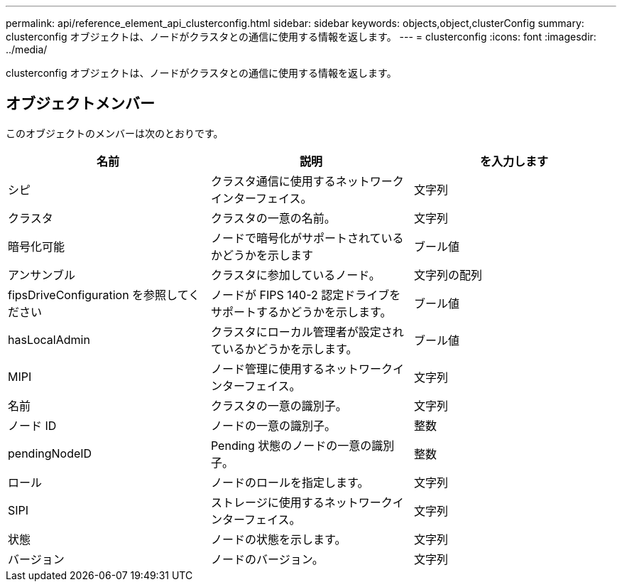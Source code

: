 ---
permalink: api/reference_element_api_clusterconfig.html 
sidebar: sidebar 
keywords: objects,object,clusterConfig 
summary: clusterconfig オブジェクトは、ノードがクラスタとの通信に使用する情報を返します。 
---
= clusterconfig
:icons: font
:imagesdir: ../media/


[role="lead"]
clusterconfig オブジェクトは、ノードがクラスタとの通信に使用する情報を返します。



== オブジェクトメンバー

このオブジェクトのメンバーは次のとおりです。

|===
| 名前 | 説明 | を入力します 


 a| 
シピ
 a| 
クラスタ通信に使用するネットワークインターフェイス。
 a| 
文字列



 a| 
クラスタ
 a| 
クラスタの一意の名前。
 a| 
文字列



 a| 
暗号化可能
 a| 
ノードで暗号化がサポートされているかどうかを示します
 a| 
ブール値



 a| 
アンサンブル
 a| 
クラスタに参加しているノード。
 a| 
文字列の配列



 a| 
fipsDriveConfiguration を参照してください
 a| 
ノードが FIPS 140-2 認定ドライブをサポートするかどうかを示します。
 a| 
ブール値



 a| 
hasLocalAdmin
 a| 
クラスタにローカル管理者が設定されているかどうかを示します。
 a| 
ブール値



 a| 
MIPI
 a| 
ノード管理に使用するネットワークインターフェイス。
 a| 
文字列



 a| 
名前
 a| 
クラスタの一意の識別子。
 a| 
文字列



 a| 
ノード ID
 a| 
ノードの一意の識別子。
 a| 
整数



 a| 
pendingNodeID
 a| 
Pending 状態のノードの一意の識別子。
 a| 
整数



 a| 
ロール
 a| 
ノードのロールを指定します。
 a| 
文字列



 a| 
SIPI
 a| 
ストレージに使用するネットワークインターフェイス。
 a| 
文字列



 a| 
状態
 a| 
ノードの状態を示します。
 a| 
文字列



 a| 
バージョン
 a| 
ノードのバージョン。
 a| 
文字列

|===